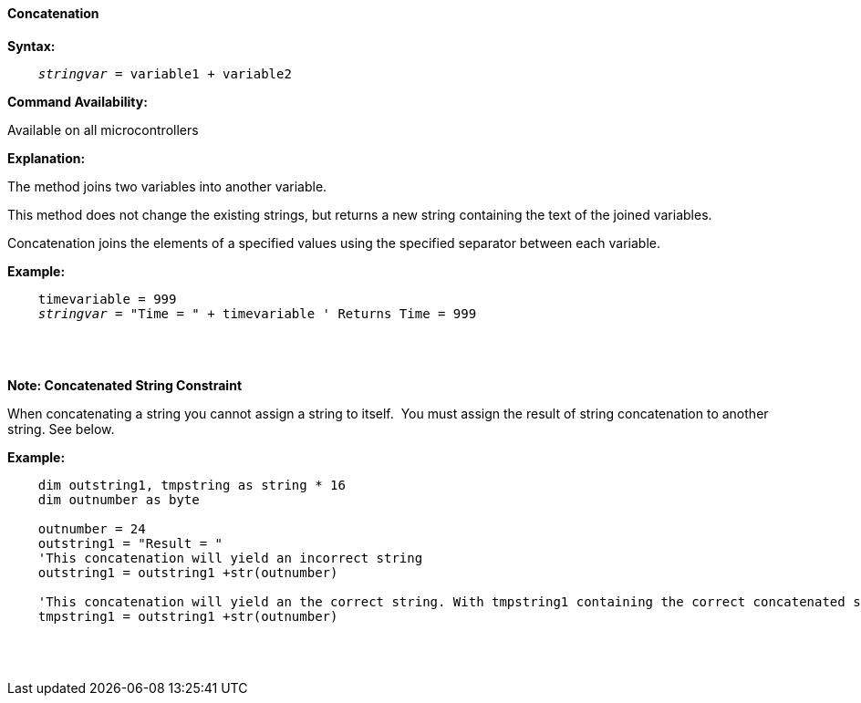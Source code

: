 ==== Concatenation

*Syntax:*
[subs="quotes"]
----
    __stringvar__ = variable1 + variable2
----
*Command Availability:*

Available on all microcontrollers

*Explanation:*

The method joins two variables into another variable.

This method does not change the existing strings, but returns a new string containing the text of the joined variables.

Concatenation joins the elements of a specified values using the specified separator between each variable.


*Example:*
[subs="quotes"]
----
    timevariable = 999
    __stringvar__ = "Time = " + timevariable ' Returns Time = 999
----
{empty} +
{empty} +

*Note: Concatenated String Constraint*

When concatenating a string you cannot assign a string to itself.&#160;&#160;You must assign the result of string concatenation to another string. See below.

*Example:*
[subs="quotes"]
----
    dim outstring1, tmpstring as string * 16
    dim outnumber as byte
    
    outnumber = 24
    outstring1 = "Result = "
    'This concatenation will yield an incorrect string 
    outstring1 = outstring1 +str(outnumber) 
    
    'This concatenation will yield an the correct string. With tmpstring1 containing the correct concatenated string 
    tmpstring1 = outstring1 +str(outnumber) 
    
    
----
{empty} +
{empty} +

